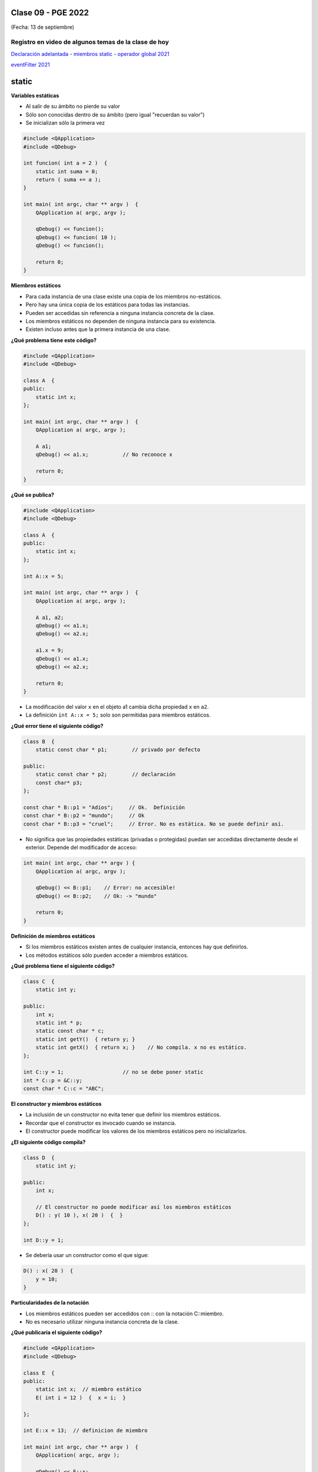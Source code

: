.. -*- coding: utf-8 -*-

.. _rcs_subversion:

Clase 09 - PGE 2022
===================
(Fecha: 13 de septiembre)


Registro en video de algunos temas de la clase de hoy
^^^^^^^^^^^^^^^^^^^^^^^^^^^^^^^^^^^^^^^^^^^^^^^^^^^^^

`Declaración adelantada - miembros static - operador global 2021 <https://youtu.be/falta subirlo a youtube Declaración adelantada - miembros static - operador global.mp4>`_

`eventFilter 2021 <https://youtu.be/ldUi95t49mo>`_



static
======

**Variables estáticas**

- Al salir de su ámbito no pierde su valor
- Sólo son conocidas dentro de su ámbito (pero igual "recuerdan su valor")
- Se inicializan sólo la primera vez

.. code-block:: c

	#include <QApplication>
	#include <QDebug>

	int funcion( int a = 2 )  {
	    static int suma = 0;
	    return ( suma += a );
	}

	int main( int argc, char ** argv )  {
	    QApplication a( argc, argv );

	    qDebug() << funcion();	    
	    qDebug() << funcion( 10 );	
	    qDebug() << funcion();	    

	    return 0;
	}

**Miembros estáticos**

- Para cada instancia de una clase existe una copia de los miembros no-estáticos.
- Pero hay una única copia de los estáticos para todas las instancias.
- Pueden ser accedidas sin referencia a ninguna instancia concreta de la clase.
- Los miembros estáticos no dependen de ninguna instancia para su existencia.
- Existen incluso antes que la primera instancia de una clase.

**¿Qué problema tiene este código?**

.. code-block:: c

	#include <QApplication>
	#include <QDebug>

	class A  {
	public:
	    static int x;
	};

	int main( int argc, char ** argv )  {
	    QApplication a( argc, argv );

	    A a1;
	    qDebug() << a1.x;		// No reconoce x

	    return 0;
	}

**¿Qué se publica?**

.. code-block:: c

	#include <QApplication>
	#include <QDebug>

	class A  {
	public:
	    static int x;
	};

	int A::x = 5;

	int main( int argc, char ** argv )  {
	    QApplication a( argc, argv );

	    A a1, a2;
	    qDebug() << a1.x;		
	    qDebug() << a2.x;		

	    a1.x = 9;
	    qDebug() << a1.x;		
	    qDebug() << a2.x;		

	    return 0;
	}

- La modificación del valor ``x`` en el objeto a1 cambia dicha propiedad ``x`` en ``a2``.
- La definición ``int A::x = 5;`` solo son permitidas para miembros estáticos.

**¿Qué error tiene el siguiente código?**

.. code-block:: c

	class B  {
	    static const char * p1;        // privado por defecto

	public:
	    static const char * p2;        // declaración
	    const char* p3;
	};

	const char * B::p1 = "Adios";     // Ok.  Definición
	const char * B::p2 = "mundo";     // Ok
	const char * B::p3 = "cruel";     // Error. No es estática. No se puede definir así.


- No significa que las propiedades estáticas (privadas o protegidas) puedan ser accedidas directamente desde el exterior. Depende del modificador de acceso:

.. code-block:: c

	int main( int argc, char ** argv ) {
	    QApplication a( argc, argv );

	    qDebug() << B::p1;    // Error: no accesible!
	    qDebug() << B::p2;    // Ok: -> "mundo"

	    return 0;
	}

**Definición de miembros estáticos**

- Si los miembros estáticos existen antes de cualquier instancia, entonces hay que definirlos. 
- Los métodos estáticos sólo pueden acceder a miembros estáticos.

**¿Qué problema tiene el siguiente código?**

.. code-block:: c

	class C  {
	    static int y;

	public: 
	    int x;
	    static int * p;
	    static const char * c;
	    static int getY()  { return y; }
	    static int getX()  { return x; }	// No compila. x no es estático.
	};

	int C::y = 1;          		// no se debe poner static
	int * C::p = &C::y;     		
	const char * C::c = "ABC";   

**El constructor y miembros estáticos**

- La inclusión de un constructor no evita tener que definir los miembros estáticos.
- Recordar que el constructor es invocado cuando se instancia.
- El constructor puede modificar los valores de los miembros estáticos pero no inicializarlos.

**¿El siguiente código compila?**

.. code-block:: c

	class D  {
	    static int y;

	public: 
	    int x;

	    // El constructor no puede modificar así los miembros estáticos
	    D() : y( 10 ), x( 20 )  {  }  
	};

	int D::y = 1;

- Se debería usar un constructor como el que sigue:

.. code-block:: c

	D() : x( 20 )  {
	    y = 10;
	}

**Particularidades de la notación**

- Los miembros estáticos pueden ser accedidos con :: con la notación C::miembro.
- No es necesario utilizar ninguna instancia concreta de la clase.

**¿Qué publicaría el siguiente código?**

.. code-block:: c

	#include <QApplication>
	#include <QDebug>

	class E  {
	public:
	    static int x;  // miembro estático
	    E( int i = 12 )  {  x = i;  }   

	};

	int E::x = 13;  // definicion de miembro

	int main( int argc, char ** argv )  {
	    QApplication( argc, argv );

	    qDebug() << E::x;   
	    E e1;
	    qDebug() << E::x;  

	    return 0;
	}



Captura de eventos con eventFilter
==================================

- En un QWidget dibujar una imagen de 50x50.
- Con un QTimer hacer rotar la imagen cada 20 mseg.
- Permitir desplazar la imagen con las teclas y usando eventFilter.
- Utilizar los métodos rotate y translate de QPainter.

.. code-block::

	#include <QWidget>

	class QTimer;
	class QImage;

	namespace Ui  {
	    class Principal;
	}

	class Principal : public QWidget  {
	    Q_OBJECT

	public:
	    explicit Principal( QWidget * parent = 0 );
	    ~Principal();

	private:
	    Ui::Principal * ui;
	    QTimer * timer;
	    int rotacion, transX, transY;
	    QImage * image;

	protected:
	    void paintEvent( QPaintEvent * e );
	    bool eventFilter( QObject *, QEvent * );

	private slots:
	    void slot_ciclos();
	};


	#include "principal.h"
	#include "ui_principal.h"
	#include <QTimer>
	#include <QPainter>
	#include <QKeyEvent>
	#include <QImage>

	Principal::Principal( QWidget * parent ) : QWidget( parent ), 
	                                           ui( new Ui::Principal ),
	                                           rotacion( 0 ), 
	                                           transX( 0 ), 
	                                           transY( 0 )
	{
	    ui->setupUi( this );
	    this->installEventFilter( this );
	    image = new QImage( ":/User.png" );
	    timer = new QTimer;
	    timer->setInterval( 20 );
	    connect( timer, SIGNAL( timeout() ), SLOT( slot_ciclos() ) );
	    timer->start();
	}

	Principal::~Principal()  {
	    delete ui;
	}

	void Principal::paintEvent( QPaintEvent * e )  {
	    QPainter* p = new QPainter( this );
	    p->translate( this->width() / 2 + transX, this->height() / 2 + transY );
	    p->rotate( 10*++rotacion );
	    p->drawImage( 0, 0, *image );
	    if ( rotacion >= 360 )
	        rotacion = 0;
	}

	void Principal::slot_ciclos()  {
	    this->repaint();
	}

	bool Principal::eventFilter( QObject * obj, QEvent * e )  {
	    if ( obj == this )  {
	        if ( e->type() == QEvent::KeyPress )  {
	            int key = static_cast< QKeyEvent * >( e )->key();

	            switch( key )  {

	            case Qt::Key_Up:
	                transY -= 10;
	                break;
	            case Qt::Key_Down:
	                transY += 10;
	                break;
	            case Qt::Key_Left:
	                transX -= 10;
	                break;
	            case Qt::Key_Right:
	                transX += 10;
	                break;
	            case Qt::Key_Escape:
	                this->close();
	                break;
	            }

	            // Devolvemos true para indicar que este evento ya lo controlamos aquí
	            // y no es necesario que se propague para que alguien más lo controle.
	            return true;  
	        }
	    }

	    // Esto es para que la clase base decida si necesita controlar los eventos
	    // que no estamos capturando nosotros.
	    return QWidget::eventFilter( obj, e );
	}






	

**Declaración adelantada**

- Una clase genérica puede tener una declaración adelantada:

.. code-block:: c
	
	template < class T > class Listado;


- Pero debe ser definida antes de ser usada:

.. code-block:: c
	
	template < class T > class Listado  {


	};


**Miembros estáticos**

.. code-block:: c
	
	template < class T > class Listado  {
	public:

	    static bool activado;

	};

	template < class T > bool Listado< T >::Activado = false;


**Sobrecarga de operadores globales**

- Un operador global es una función que no pertenece a ninguna clase.

.. code-block:: c
	
	Poste operator+( int sumando, Posta otro )  {
	    Poste res;
	    res.setAltura( sumando + otro.getAltura() );
	    return res;
	}







Ejercicio 1
===========

- Mencionar y usar todos los métodos estáticos que hemos visto en POO y PGE hasta ahora.
- Por ejemplo, el ``QString::number( int )``
- Trabajar entre estudiantes porque hay que recordarlos a todos y cada uno de ellos, quizás revisando la clases en GitHub.
- El desafío está en no olvidarse ninguno.
- Realizar un ejemplo de cada uno (puede ser en el mismo proyecto de Qt).


Ejercicio 2
===========

- Utilizar la clase Poste para sobrecargar operator+ para que sume un objeto Poste con un int.

- Esa sobrecarga nos permitirá hacer ``Poste suma = p1 + 5;``

- Qué pasa si queremos		 ``Poste suma = 5 + p1;``

- Proponer una solución.


Ejercicio 3
===========

- Modificar el ejemplo de la imagen rotando y detectar click derecho para cambiar el sentido de rotación.


Desafíos para el jueves 15 de septiembre
=======================================


`Clase ListadoEnteros <https://youtu.be/hwA4Yqcnl7Y>`_ - Código `aquí <https://github.com/cosimani/Curso-PGE-2021/blob/main/desafios/ListadoEnteros.rar?raw=true>`_

`Clase Figura <https://youtu.be/qEZY3__zwFg>`_ - Código `aquí <https://github.com/cosimani/Curso-POO-2021/blob/master/sources/desafios/Figura.rar?raw=true>`_




Opciones para regularizar y rendir final
========================================

- Primer parcial: 20 de octubre - Enunciado para resolver durante la clase
- Segundo parcial - opción 1: Promedio con Desafíos y Mini Exámenes
- Segundo parcial - opción 2: Enunciado para resolver durante la clase - 10 de noviembre
- Proyecto - opción 1: Hasta 2 estudiantes. Proponer un proyeto para ejecutar en Android.
- Proyecto - opción 2: Hasta 3 estudiantes. Proponer un proyeto para ejecutar en Android y dejar disponible en Google Play Store.
- Junto al proyecto se debe entregar un video en Youtube donde se expongan los cada uno de los temas de los contenidos mínimos. `Ver aquí un ejemplo de cómo entregar proyecto <https://youtu.be/VRrMuFUz61w>`_ 
- Con el proyecto se puede rendir el final y se evita rendir el primer parcial (no así el segundo).
- Contenidos mínimos: `Ver aquí los temas teóricos <https://github.com/cosimani/Curso-PGE-2022/blob/main/Desafios.rst>`_ 
- Objetivos de la asignatura: Poder explicar oralmente los contenidos mínimos, escribir código relacionado y tener destreza para crear aplicaciones que incluyan estos temas (tener presente que PGE es la continuación de POO, por lo tanto, se requieren también los conocimientos de POO).





